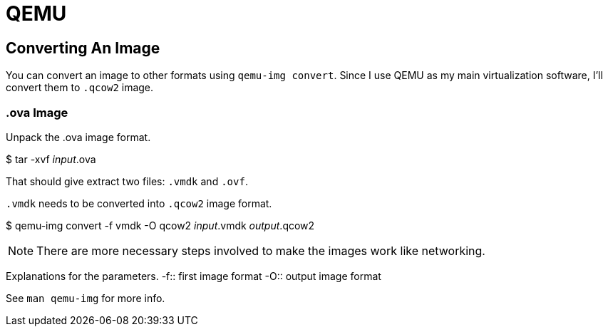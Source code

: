 = QEMU

== Converting An Image

You can convert an image to other formats using ``qemu-img convert``.
Since I use QEMU as my main virtualization software, I'll convert them to ``.qcow2`` image.

=== .ova Image


Unpack the .ova image format.

[sh]
****
$ tar -xvf __input__.ova
****

That should give extract two files: ``.vmdk`` and ``.ovf``.

``.vmdk`` needs to be converted into `.qcow2` image format.


[sh]
****
$ qemu-img convert -f vmdk -O qcow2 __input__.vmdk __output__.qcow2
****

NOTE: There are more necessary steps involved to make the images work like networking.

Explanations for the parameters.
-f:: first image format
-O:: output image format

See ``man qemu-img`` for more info.
